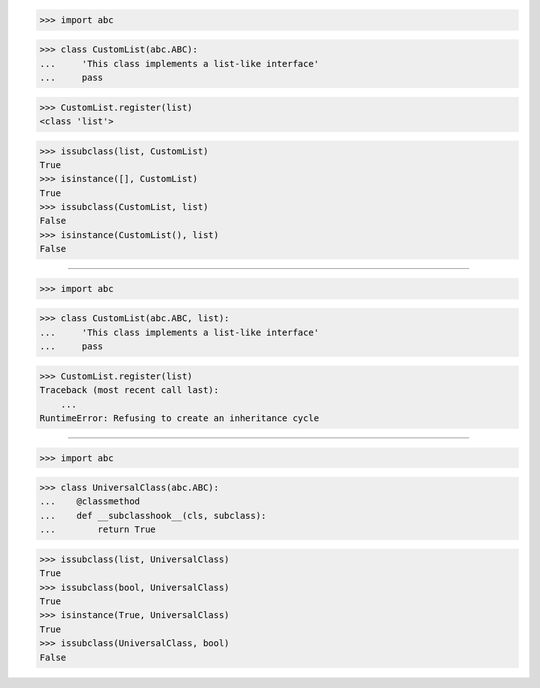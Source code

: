 >>> import abc

>>> class CustomList(abc.ABC):
...     'This class implements a list-like interface'
...     pass

>>> CustomList.register(list)
<class 'list'>

>>> issubclass(list, CustomList)
True
>>> isinstance([], CustomList)
True
>>> issubclass(CustomList, list)
False
>>> isinstance(CustomList(), list)
False

------------------------------------------------------------------------------

>>> import abc

>>> class CustomList(abc.ABC, list):
...     'This class implements a list-like interface'
...     pass

>>> CustomList.register(list)
Traceback (most recent call last):
    ...
RuntimeError: Refusing to create an inheritance cycle

------------------------------------------------------------------------------

>>> import abc

>>> class UniversalClass(abc.ABC):
...    @classmethod
...    def __subclasshook__(cls, subclass):
...        return True


>>> issubclass(list, UniversalClass)
True
>>> issubclass(bool, UniversalClass)
True
>>> isinstance(True, UniversalClass)
True
>>> issubclass(UniversalClass, bool)
False
